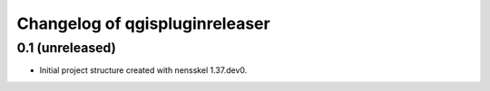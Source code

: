 Changelog of qgispluginreleaser
===================================================


0.1 (unreleased)
----------------

- Initial project structure created with nensskel 1.37.dev0.
